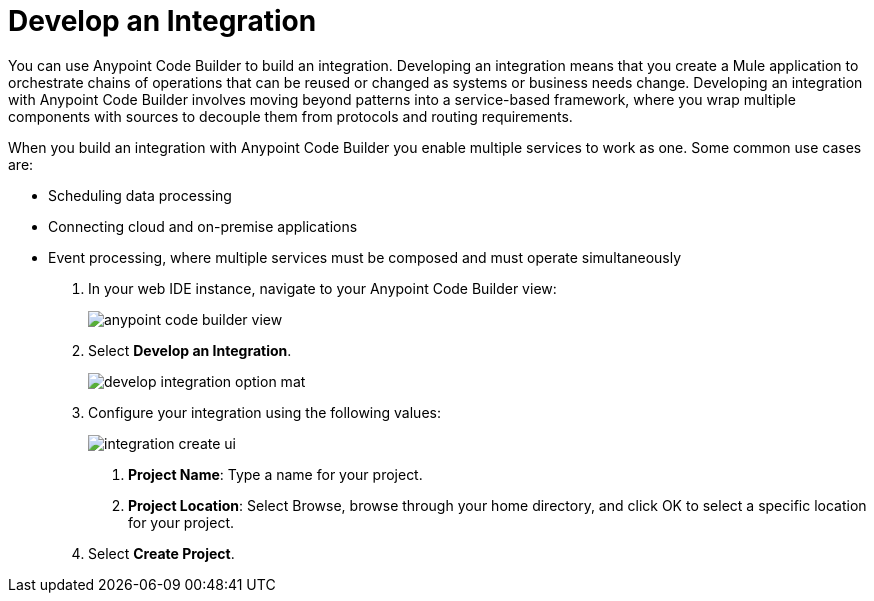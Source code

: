 = Develop an Integration

You can use Anypoint Code Builder to build an integration. Developing an integration means that you create a Mule application to orchestrate chains of operations that can be reused or changed as systems or business needs change. Developing an integration with Anypoint Code Builder involves moving beyond patterns into a service-based framework, where you wrap multiple components with sources to decouple them from protocols and routing requirements.

When you build an integration with Anypoint Code Builder you enable multiple services to work as one. Some common use cases are:

* Scheduling data processing
* Connecting cloud and on-premise applications
* Event processing, where multiple services must be composed and must operate simultaneously


. In your web IDE instance, navigate to your Anypoint Code Builder view:
+
image::anypoint-code-builder-view.png[]
. Select *Develop an Integration*.
+
image::develop-integration-option-mat.png[]
+
. Configure your integration using the following values:
+
image::integration-create-ui.png[]
+
[calloutlist]
.. *Project Name*: Type a name for your project.
.. *Project Location*: Select Browse, browse through your home directory, and click OK to select a specific location for your project.
. Select *Create Project*.
